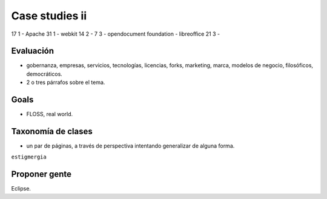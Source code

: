================
Case studies ii
================

17 1 - Apache
31 1 - webkit
14 2 - 
7 3  - opendocument foundation - libreoffice
21 3 -

Evaluación
===========

* gobernanza, empresas, servicios, tecnologías, licencias, forks, marketing, marca, modelos de negocio, filosóficos, democráticos.
* 2 o tres párrafos sobre el tema.

Goals
======

* FLOSS, real world.

Taxonomía de clases
====================

* un par de páginas, a través de perspectiva intentando generalizar de alguna forma.

``estigmergia``

Proponer gente
===============

Eclipse.

